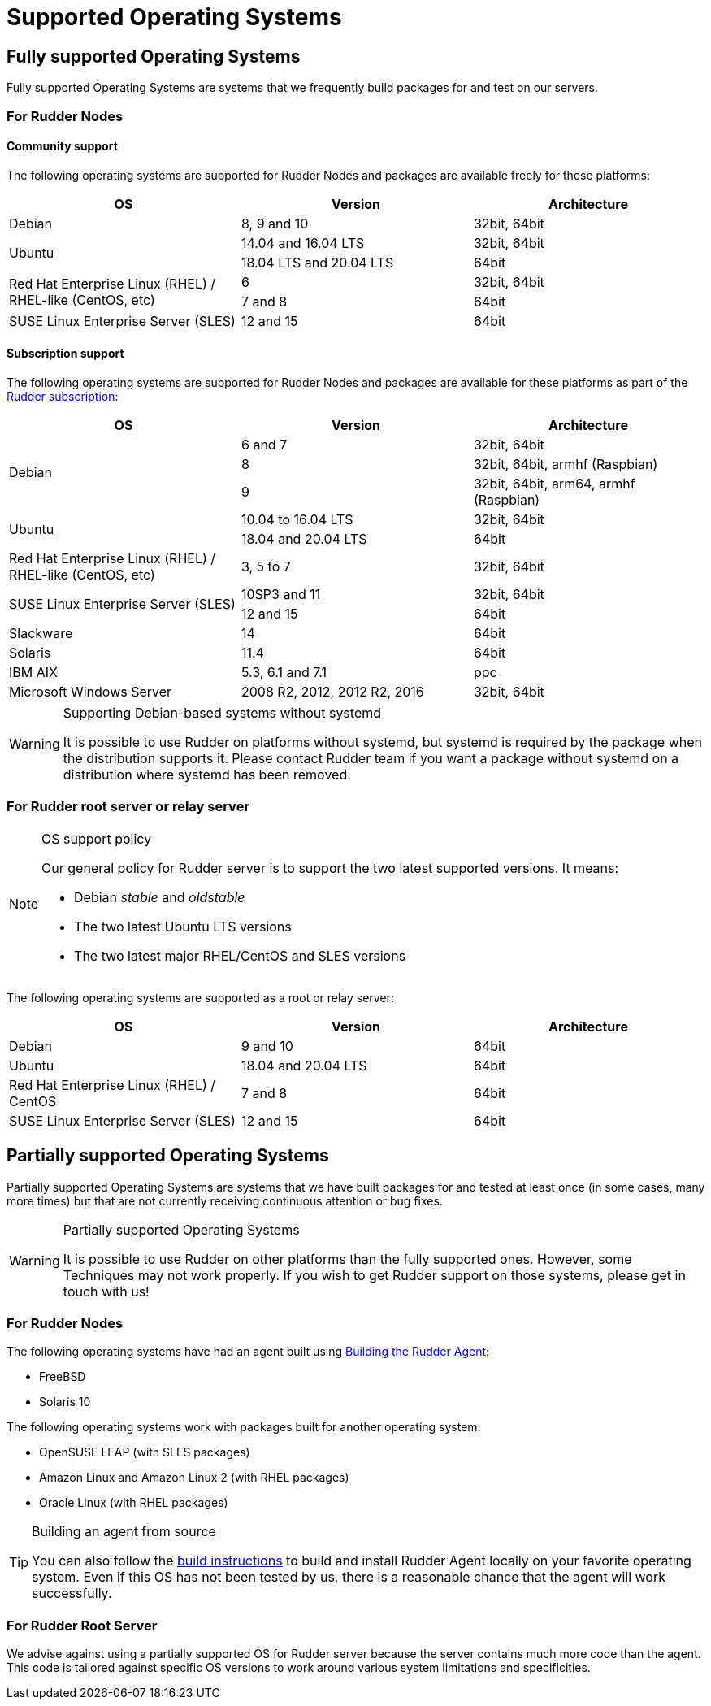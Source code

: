 = Supported Operating Systems

[[node-supported-os, the list of supported Operating Systems for Nodes]]
== Fully supported Operating Systems

Fully supported Operating Systems are systems that we frequently build packages for and test on our servers.

=== For Rudder Nodes

==== Community support

The following operating systems are supported for Rudder Nodes and packages are
available freely for these platforms:

[options="header"]
|===

| OS | Version | Architecture

| Debian | 8, 9 and 10 | 32bit, 64bit
.2+| Ubuntu | 14.04 and 16.04 LTS | 32bit, 64bit
| 18.04 LTS and 20.04 LTS | 64bit
.2+| Red Hat Enterprise Linux (RHEL) / RHEL-like (CentOS, etc) | 6 | 32bit, 64bit
| 7 and 8 | 64bit
| SUSE Linux Enterprise Server (SLES) | 12 and 15 | 64bit

|===

==== Subscription support

The following operating systems are supported for Rudder Nodes and packages are
available for these platforms as part of the https://www.rudder.io/en/pricing/subscription/[Rudder subscription]:

[options="header"]
|===

| OS | Version | Architecture

.3+| Debian | 6 and 7 |32bit, 64bit
| 8 | 32bit, 64bit, armhf (Raspbian)
| 9 | 32bit, 64bit, arm64, armhf (Raspbian)
.2+| Ubuntu | 10.04 to 16.04 LTS | 32bit, 64bit
| 18.04 and 20.04 LTS | 64bit
| Red Hat Enterprise Linux (RHEL) / RHEL-like (CentOS, etc) | 3, 5 to 7 | 32bit, 64bit
.2+| SUSE Linux Enterprise Server (SLES) | 10SP3 and 11 | 32bit, 64bit
| 12 and 15 | 64bit
| Slackware | 14 | 64bit
| Solaris | 11.4 | 64bit
| IBM AIX | 5.3, 6.1 and 7.1 | ppc
| Microsoft Windows Server | 2008 R2, 2012, 2012 R2, 2016 | 32bit, 64bit

|===

[WARNING]

.Supporting Debian-based systems without systemd

====

It is possible to use Rudder on platforms without systemd, but systemd is required
by the package when the distribution supports it.
Please contact Rudder team if you want a package without systemd on a distribution
where systemd has been removed.

====

[[server-supported-os, the list of supported Operating Systems for Root server]]
=== For Rudder root server or relay server

[NOTE]

.OS support policy

====

Our general policy for Rudder server is to support the two latest
supported versions. It means:

* Debian _stable_ and _oldstable_
* The two latest Ubuntu LTS versions
* The two latest major RHEL/CentOS and SLES versions

====

The following operating systems are supported as a root or relay server:

[options="header"]
|===

| OS | Version | Architecture

| Debian | 9 and 10 | 64bit
| Ubuntu | 18.04 and 20.04 LTS | 64bit
| Red Hat Enterprise Linux (RHEL) / CentOS | 7 and 8 | 64bit
| SUSE Linux Enterprise Server (SLES) | 12 and 15 | 64bit

|===

== Partially supported Operating Systems

Partially supported Operating Systems are systems that we have built packages for and tested at least once (in some cases, many more times) but that are not currently receiving continuous attention or bug fixes.

[WARNING]

.Partially supported Operating Systems

====

It is possible to use Rudder on other platforms than the fully supported ones.
However, some Techniques may not work properly. If you
wish to get Rudder support on those systems, please get in touch with us!

====

=== For Rudder Nodes

The following operating systems have had an agent built using xref:reference:build.adoc#_building_the_rudder_agent[Building the Rudder Agent]:

* FreeBSD
* Solaris 10

The following operating systems work with packages built for another operating system:

* OpenSUSE LEAP (with SLES packages)
* Amazon Linux and Amazon Linux 2 (with RHEL packages)
* Oracle Linux (with RHEL packages)

[TIP]

.Building an agent from source

====

You can also follow the xref:reference:build.adoc#_building_the_rudder_agent[build instructions] to build and install Rudder Agent locally on your favorite operating system.
Even if this OS has not been tested by us, there is a reasonable chance that the agent will work successfully.

====

=== For Rudder Root Server

We advise against using a partially supported OS for Rudder server because the server contains
much more code than the agent. This code is tailored against specific OS versions
to work around various system limitations and specificities.
